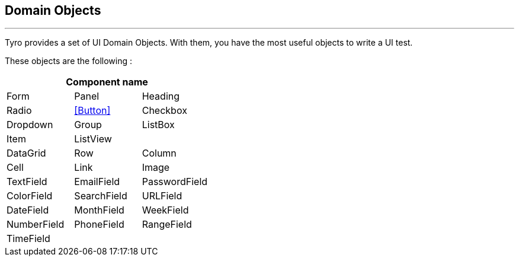 == Domain Objects
'''

Tyro provides a set of UI Domain Objects.
With them, you have the most useful objects to write a UI test.

These objects are the following :

[cols="3*", options="header"]
|===
3+|Component name

|Form
|Panel
|Heading

|Radio
|<<Button>>
|Checkbox

|Dropdown
|Group
|ListBox

|Item
|ListView
|

|DataGrid
|Row
|Column

|Cell
|Link
|Image

|TextField
|EmailField
|PasswordField

|ColorField
|SearchField
|URLField

|DateField
|MonthField
|WeekField

|NumberField
|PhoneField
|RangeField

|TimeField
|
|
|===
